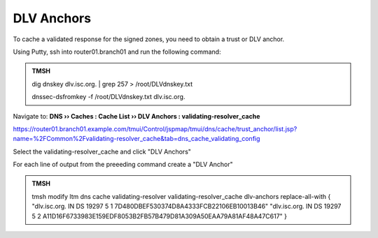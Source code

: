 DLV Anchors
########################################

To cache a validated response for the signed zones, you need to obtain a trust or DLV anchor.

Using Putty, ssh into router01.branch01 and run the following command:

.. admonition:: TMSH

   dig dnskey dlv.isc.org.  | grep 257 > /root/DLVdnskey.txt

   dnssec-dsfromkey -f /root/DLVdnskey.txt dlv.isc.org.

Navigate to: **DNS  ››  Caches : Cache List  ››  DLV Anchors : validating-resolver_cache**

https://router01.branch01.example.com/tmui/Control/jspmap/tmui/dns/cache/trust_anchor/list.jsp?name=%2FCommon%2Fvalidating-resolver_cache&tab=dns_cache_validating_config

Select the validating-resolver_cache and click "DLV Anchors"

For each line of output from the preeeding command create a "DLV Anchor"

.. image:: /_static/class2/cache_dlv_anchors.png

.. admonition:: TMSH

   tmsh modify ltm dns cache validating-resolver validating-resolver_cache dlv-anchors replace-all-with { "dlv.isc.org. IN DS 19297 5 1 7D480DBEF530374D8A4333FCB22106EB10013B46" "dlv.isc.org. IN DS 19297 5 2 A11D16F6733983E159EDF8053B2FB57B479D81A309A50EAA79A81AF48A47C617" }
